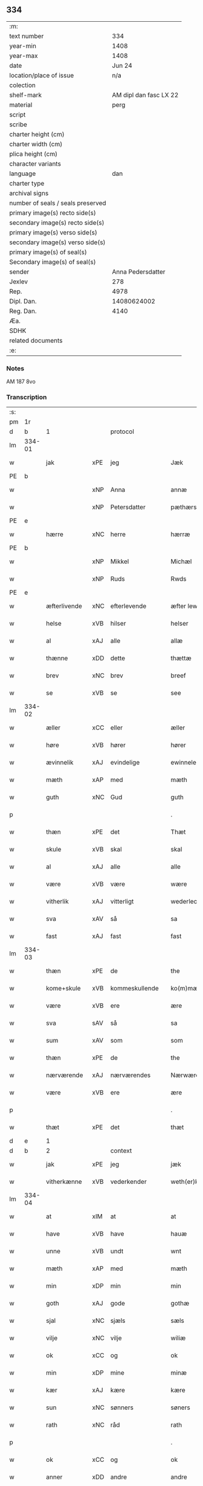 ** 334

| :m:                               |                        |
| text number                       |                    334 |
| year-min                          |                   1408 |
| year-max                          |                   1408 |
| date                              |                 Jun 24 |
| location/place of issue           |                    n/a |
| colection                         |                        |
| shelf-mark                        | AM dipl dan fasc LX 22 |
| material                          |                   perg |
| script                            |                        |
| scribe                            |                        |
| charter height (cm)               |                        |
| charter width (cm)                |                        |
| plica height (cm)                 |                        |
| character variants                |                        |
| language                          |                    dan |
| charter type                      |                        |
| archival signs                    |                        |
| number of seals / seals preserved |                        |
| primary image(s) recto side(s)    |                        |
| secondary image(s) recto side(s)  |                        |
| primary image(s) verso side(s)    |                        |
| secondary image(s) verso side(s)  |                        |
| primary image(s) of seal(s)       |                        |
| Secondary image(s) of seal(s)     |                        |
| sender                            |      Anna Pedersdatter |
| Jexlev                            |                    278 |
| Rep.                              |                   4978 |
| Dipl. Dan.                        |            14080624002 |
| Reg. Dan.                         |                   4140 |
| Æa.                               |                        |
| SDHK                              |                        |
| related documents                 |                        |
| :e:                               |                        |

*** Notes
AM 187 8vo

*** Transcription
| :s: |        |              |     |                |   |                  |               |   |   |   |   |     |   |   |    |        |
| pm  |     1r |              |     |                |   |                  |               |   |   |   |   |     |   |   |    |        |
| d   | b      | 1            |     | protocol       |   |                  |               |   |   |   |   |     |   |   |   |               |
| lm  | 334-01 |              |     |                |   |                  |               |   |   |   |   |     |   |   |    |        |
| w   |        | jak          | xPE | jeg            |   | Jæk              | Jæk           |   |   |   |   | dan |   |   |    | 334-01 |
| PE  |      b |              |     |                |   |                  |               |   |   |   |   |     |   |   |    |        |
| w   |        |              | xNP | Anna           |   | annæ             | annæ          |   |   |   |   | dan |   |   |    | 334-01 |
| w   |        |              | xNP | Petersdatter   |   | pæthærs doter    | pæthær doter |   |   |   |   | dan |   |   |    | 334-01 |
| PE  |      e |              |     |                |   |                  |               |   |   |   |   |     |   |   |    |        |
| w   |        | hærre        | xNC | herre          |   | hærræ            | hærræ         |   |   |   |   | dan |   |   |    | 334-01 |
| PE  |      b |              |     |                |   |                  |               |   |   |   |   |     |   |   |    |        |
| w   |        |              | xNP | Mikkel         |   | Michæl           | Mıchæl        |   |   |   |   | dan |   |   |    | 334-01 |
| w   |        |              | xNP | Ruds           |   | Rwds             | Rwd          |   |   |   |   | dan |   |   |    | 334-01 |
| PE  |      e |              |     |                |   |                  |               |   |   |   |   |     |   |   |    |        |
| w   |        | æfterlivende | xNC | efterlevende   |   | æfter lewend(e)  | æfter lewen  |   |   |   |   | dan |   |   |    | 334-01 |
| w   |        | helse        | xVB | hilser         |   | helser           | helſer        |   |   |   |   | dan |   |   |    | 334-01 |
| w   |        | al           | xAJ | alle           |   | allæ             | allæ          |   |   |   |   | dan |   |   |    | 334-01 |
| w   |        | thænne       | xDD | dette          |   | thættæ           | thættæ        |   |   |   |   | dan |   |   |    | 334-01 |
| w   |        | brev         | xNC | brev           |   | breef            | bꝛeef         |   |   |   |   | dan |   |   |    | 334-01 |
| w   |        | se           | xVB | se             |   | see              | ſee           |   |   |   |   | dan |   |   |    | 334-01 |
| lm  | 334-02 |              |     |                |   |                  |               |   |   |   |   |     |   |   |    |        |
| w   |        | æller        | xCC | eller          |   | æller            | æller         |   |   |   |   | dan |   |   |    | 334-02 |
| w   |        | høre         | xVB | hører          |   | hører            | hører         |   |   |   |   | dan |   |   |    | 334-02 |
| w   |        | ævinnelik    | xAJ | evindelige     |   | ewinnelekæ       | ewínnelekæ    |   |   |   |   | dan |   |   |    | 334-02 |
| w   |        | mæth         | xAP | med            |   | mæth             | mæth          |   |   |   |   | dan |   |   |    | 334-02 |
| w   |        | guth         | xNC | Gud            |   | guth             | guth          |   |   |   |   | dan |   |   |    | 334-02 |
| p   |        |              |     |                |   | .                | .             |   |   |   |   | dan |   |   |    | 334-02 |
| w   |        | thæn         | xPE | det            |   | Thæt             | Thæt          |   |   |   |   | dan |   |   |    | 334-02 |
| w   |        | skule        | xVB | skal           |   | skal             | ſkal          |   |   |   |   | dan |   |   |    | 334-02 |
| w   |        | al           | xAJ | alle           |   | alle             | alle          |   |   |   |   | dan |   |   |    | 334-02 |
| w   |        | være         | xVB | være           |   | wære             | wære          |   |   |   |   | dan |   |   |    | 334-02 |
| w   |        | vitherlik    | xAJ | vitterligt     |   | wederlecht       | wederlecht    |   |   |   |   | dan |   |   |    | 334-02 |
| w   |        | sva          | xAV | så             |   | sa               | ſa            |   |   |   |   | dan |   |   |    | 334-02 |
| w   |        | fast         | xAJ | fast           |   | fast             | faſt          |   |   |   |   | dan |   |   |    | 334-02 |
| lm  | 334-03 |              |     |                |   |                  |               |   |   |   |   |     |   |   |    |        |
| w   |        | thæn         | xPE | de             |   | the              | the           |   |   |   |   | dan |   |   |    | 334-03 |
| w   |        | kome+skule   | xVB | kommeskullende |   | ko(m)mæskulendæ  | ko̅mæſkulendæ  |   |   |   |   | dan |   |   |    | 334-03 |
| w   |        | være         | xVB | ere            |   | ære              | ære           |   |   |   |   | dan |   |   |    | 334-03 |
| w   |        | sva          | sAV | så             |   | sa               | ſa            |   |   |   |   | dan |   |   |    | 334-03 |
| w   |        | sum          | xAV | som            |   | som              | ſo           |   |   |   |   | dan |   |   |    | 334-03 |
| w   |        | thæn         | xPE | de             |   | the              | the           |   |   |   |   | dan |   |   |    | 334-03 |
| w   |        | nærværende   | xAJ | nærværendes    |   | Nærwærendæs      | Nærwærendæ   |   |   |   |   | dan |   |   |    | 334-03 |
| w   |        | være         | xVB | ere            |   | ære              | ære           |   |   |   |   | dan |   |   |    | 334-03 |
| p   |        |              |     |                |   | .                | .             |   |   |   |   | dan |   |   |    | 334-03 |
| w   |        | thæt         | xPE | det            |   | thæt             | thæt          |   |   |   |   | dan |   |   |    | 334-03 |
| d   | e      | 1            |     |                |   |                  |               |   |   |   |   |     |   |   |   |               |
| d   | b      | 2            |     | context        |   |                  |               |   |   |   |   |     |   |   |   |               |
| w   |        | jak          | xPE | jeg            |   | jæk              | ȷæk           |   |   |   |   | dan |   |   |    | 334-03 |
| w   |        | vitherkænne  | xVB | vederkender    |   | weth(er)kæ(n)ner | wethkæ̅ner    |   |   |   |   | dan |   |   |    | 334-03 |
| lm  | 334-04 |              |     |                |   |                  |               |   |   |   |   |     |   |   |    |        |
| w   |        | at           | xIM | at             |   | at               | at            |   |   |   |   | dan |   |   |    | 334-04 |
| w   |        | have         | xVB | have           |   | hauæ             | hauæ          |   |   |   |   | dan |   |   |    | 334-04 |
| w   |        | unne         | xVB | undt           |   | wnt              | wnt           |   |   |   |   | dan |   |   |    | 334-04 |
| w   |        | mæth         | xAP | med            |   | mæth             | mæth          |   |   |   |   | dan |   |   |    | 334-04 |
| w   |        | min          | xDP | min            |   | min              | mí           |   |   |   |   | dan |   |   |    | 334-04 |
| w   |        | goth         | xAJ | gode           |   | gothæ            | gothæ         |   |   |   |   | dan |   |   |    | 334-04 |
| w   |        | sjal         | xNC | sjæls          |   | sæls             | ſæl          |   |   |   |   | dan |   |   |    | 334-04 |
| w   |        | vilje        | xNC | vilje          |   | wiliæ            | wılıæ         |   |   |   |   | dan |   |   |    | 334-04 |
| w   |        | ok           | xCC | og             |   | ok               | ok            |   |   |   |   | dan |   |   |    | 334-04 |
| w   |        | min          | xDP | mine           |   | minæ             | mínæ          |   |   |   |   | dan |   |   |    | 334-04 |
| w   |        | kær          | xAJ | kære           |   | kære             | kære          |   |   |   |   | dan |   |   |    | 334-04 |
| w   |        | sun          | xNC | sønners        |   | søners           | ſøner        |   |   |   |   | dan |   |   |    | 334-04 |
| w   |        | rath         | xNC | råd            |   | rath             | rath          |   |   |   |   | dan |   |   |    | 334-04 |
| p   |        |              |     |                |   | .                | .             |   |   |   |   | dan |   |   |    | 334-04 |
| w   |        | ok           | xCC | og             |   | ok               | ok            |   |   |   |   | dan |   |   |    | 334-04 |
| w   |        | anner        | xDD | andre          |   | andre            | andre         |   |   |   |   | dan |   |   |    | 334-04 |
| lm  | 334-05 |              |     |                |   |                  |               |   |   |   |   |     |   |   |    |        |
| w   |        | min          | xDP | mine           |   | minæ             | mínæ          |   |   |   |   | dan |   |   |    | 334-05 |
| w   |        | vin          | xNC | venne          |   | wenæ             | wenæ          |   |   |   |   | dan |   |   |    | 334-05 |
| w   |        | min          | xDP | min            |   | Mijn             | Mijn          |   |   |   |   | dan |   |   |    | 334-05 |
| w   |        | kær          | xAJ | kære           |   | kære             | kære          |   |   |   |   | dan |   |   |    | 334-05 |
| w   |        | dotter       | xNC | datter         |   | doter            | doter         |   |   |   |   | dan |   |   |    | 334-05 |
| w   |        | jungfrue     | xNC | jomfru         |   | jumfruæ          | ȷumfruæ       |   |   |   |   | dan |   |   |    | 334-05 |
| PE  |      b |              |     |                |   |                  |               |   |   |   |   |     |   |   |    |        |
| w   |        |              | xNP | Margrethe      |   | margretæ         | margretæ      |   |   |   |   | dan |   |   |    | 334-05 |
| PE  |      e |              |     |                |   |                  |               |   |   |   |   |     |   |   |    |        |
| w   |        | syster       | xNC | søster         |   | søster           | ſøſter        |   |   |   |   | dan |   |   |    | 334-05 |
| p   |        |              |     |                |   | .                | .             |   |   |   |   | dan |   |   |    | 334-05 |
| w   |        | i            | xAP | i              |   | j                | j             |   |   |   |   | dan |   |   |    | 334-05 |
| p   |        |              |     |                |   | .                | .             |   |   |   |   | dan |   |   |    | 334-05 |
| w   |        | sankte       | xAJ | sankt          |   | s(an)c(t)æ       | ſ̅cæ           |   |   |   |   | dan |   |   |    | 334-05 |
| w   |        |              | xNP | Clara          |   | claræ            | claræ         |   |   |   |   | dan |   |   |    | 334-05 |
| w   |        | kloster      | xNC | Kloster        |   | kloster          | kloſter       |   |   |   |   | dan |   |   |    | 334-05 |
| w   |        |              |     |                |   |                  |               |   |   |   |   | dan |   |   |    | 334-05 |
| lm  | 334-06 |              |     |                |   |                  |               |   |   |   |   |     |   |   |    |        |
| p   |        |              |     |                |   | .                | .             |   |   |   |   | dan |   |   |    | 334-06 |
| w   |        | i            | xAP | i              |   | j                |              |   |   |   |   | dan |   |   |    | 334-06 |
| p   |        |              |     |                |   | .                | .             |   |   |   |   | dan |   |   |    | 334-06 |
| w   |        |              | xNP | Roskilde       |   | rosk(ilde)       | roſkꝭ         |   |   |   |   | dan |   |   |    | 334-06 |
| p   |        |              |     |                |   | .                | .             |   |   |   |   | dan |   |   |    | 334-06 |
| w   |        | tve          | xNA | to             |   | too              | too           |   |   |   |   | dan |   |   |    | 334-06 |
| w   |        | garth        | xNC | gårde          |   | garthæ           | garthæ        |   |   |   |   | dan |   |   |    | 334-06 |
| p   |        |              |     |                |   | .                | .             |   |   |   |   | dan |   |   |    | 334-06 |
| w   |        | en           | xNA | en             |   | en               | e            |   |   |   |   | dan |   |   |    | 334-06 |
| p   |        |              |     |                |   | .                | .             |   |   |   |   | dan |   |   |    | 334-06 |
| w   |        | i            | xAP | i              |   | j                | ȷ             |   |   |   |   | dan |   |   |    | 334-06 |
| p   |        |              |     |                |   | .                | .             |   |   |   |   | dan |   |   |    | 334-06 |
| w   |        |              | xNP | Hastrup        |   | hasthorp         | haſthoꝛp      |   |   |   |   | dan |   |   |    | 334-06 |
| p   |        |              |     |                |   | .                | .             |   |   |   |   | dan |   |   |    | 334-06 |
| w   |        | hvilik       | xPI | hvilken        |   | hwilkæn          | hwılkæ       |   |   |   |   | dan |   |   |    | 334-06 |
| w   |        | upa          | xAV | på             |   | pa               | pa            |   |   |   |   | dan |   |   |    | 334-06 |
| w   |        | bo           | xVB | bor            |   | boor             | booꝛ          |   |   |   |   | dan |   |   |    | 334-06 |
| PE  |      b |              |     |                |   |                  |               |   |   |   |   |     |   |   |    |        |
| w   |        |              | xNP | Peder          |   | Pæthær           | Pæthær        |   |   |   |   | dan |   |   | =  | 334-06 |
| w   |        |              | xNP | Madsen         |   | mattess(øn)      | matteſ       |   |   |   |   | dan |   |   | == | 334-06 |
| PE  |      e |              |     |                |   |                  |               |   |   |   |   |     |   |   |    |        |
| w   |        | ok           | xCC | ok             |   | ok               | ok            |   |   |   |   | dan |   |   |    | 334-06 |
| w   |        | give         | xVB | giver          |   | giuer            | giuer         |   |   |   |   | dan |   |   |    | 334-06 |
| lm  | 334-07 |              |     |                |   |                  |               |   |   |   |   |     |   |   |    |        |
| w   |        | hvær         | xDD | hvert          |   | hwært            | hwært         |   |   |   |   | dan |   |   |    | 334-07 |
| w   |        | ar           | xNC | år             |   | aar              | aar           |   |   |   |   | dan |   |   |    | 334-07 |
| w   |        | sæks         | xNA | seks           |   | siæx             | sıæx          |   |   |   |   | dan |   |   |    | 334-07 |
| w   |        | skilling     | xNC | skilling       |   | skiling          | ſkıling       |   |   |   |   | dan |   |   |    | 334-07 |
| w   |        | grot         | xNC | grot           |   | grat             | grat          |   |   |   |   | dan |   |   |    | 334-07 |
| p   |        |              |     |                |   | .                | .             |   |   |   |   | dan |   |   |    | 334-07 |
| w   |        | en           | xNA | en             |   | een              | ee           |   |   |   |   | dan |   |   |    | 334-07 |
| p   |        |              |     |                |   | .                | .             |   |   |   |   | dan |   |   |    | 334-07 |
| w   |        | i            | xAP | i              |   | j                | ȷ             |   |   |   |   | dan |   |   |    | 334-07 |
| p   |        |              |     |                |   | .                | .             |   |   |   |   | dan |   |   |    | 334-07 |
| w   |        |              | xNP | Svansbjerg     |   | swansbiærgh      | ſwansbıærgh   |   |   |   |   | dan |   |   |    | 334-07 |
| w   |        | hvilik       | xPI | hvilken        |   | hwilkæn          | hwılkæ       |   |   |   |   | dan |   |   |    | 334-07 |
| w   |        | upa          | xAV | på             |   | pa               | pa            |   |   |   |   | dan |   |   |    | 334-07 |
| w   |        | bo           | xVB | bor            |   | boor             | booꝛ          |   |   |   |   | dan |   |   |    | 334-07 |
| PE  |      b |              |     |                |   |                  |               |   |   |   |   |     |   |   |    |        |
| w   |        |              | xNP | Lasse          |   | lassæ            | laſſæ         |   |   |   |   | dan |   |   |    | 334-07 |
| w   |        |              | xNP | Brun           |   | brun             | bꝛu          |   |   |   |   | dan |   |   |    | 334-07 |
| PE  |      e |              |     |                |   |                  |               |   |   |   |   |     |   |   |    |        |
| p   |        |              |     |                |   | .                | .             |   |   |   |   | dan |   |   |    | 334-07 |
| w   |        | ok           | xCC | og             |   | ok               | ok            |   |   |   |   | dan |   |   |    | 334-07 |
| lm  | 334-08 |              |     |                |   |                  |               |   |   |   |   |     |   |   |    |        |
| w   |        | give         | xVB | giver          |   | giuer            | giuer         |   |   |   |   | dan |   |   |    | 334-08 |
| w   |        | hvær         | xDD | hvert          |   | hwært            | hwært         |   |   |   |   | dan |   |   |    | 334-08 |
| w   |        | ar           | xNC | år             |   | aar              | aar           |   |   |   |   | dan |   |   |    | 334-08 |
| w   |        | thri         | xNA | tre            |   | thre             | thꝛe          |   |   |   |   | dan |   |   |    | 334-08 |
| w   |        | skilling     | xNC | skilling       |   | skiling          | skıling       |   |   |   |   | dan |   |   |    | 334-08 |
| w   |        | grot         | xNC | grot           |   | grat             | grat          |   |   |   |   | dan |   |   |    | 334-08 |
| p   |        |              |     |                |   | .                | .             |   |   |   |   | dan |   |   |    | 334-08 |
| w   |        | bathe        | xPI | både           |   | bathæ            | bathæ         |   |   |   |   | dan |   |   |    | 334-08 |
| w   |        | ligje        | xVB | liggende       |   | liggende         | lıggende      |   |   |   |   | dan |   |   |    | 334-08 |
| p   |        |              |     |                |   | .                | .             |   |   |   |   | dan |   |   |    | 334-08 |
| w   |        | i            | xAP | i              |   | j                | j             |   |   |   |   | dan |   |   |    | 334-08 |
| p   |        |              |     |                |   | .                | .             |   |   |   |   | dan |   |   |    | 334-08 |
| w   |        |              | xNP | Herfølge       |   | hærfyhlæ         | hærfẏhlæ      |   |   |   |   | dan |   |   |    | 334-08 |
| w   |        | sokn         | xNC | sogn           |   | sagn             | sag          |   |   |   |   | dan |   |   |    | 334-08 |
| p   |        |              |     |                |   | .                | .             |   |   |   |   | dan |   |   |    | 334-08 |
| w   |        | i            | xAP | i              |   | j                | ȷ             |   |   |   |   | dan |   |   |    | 334-08 |
| p   |        |              |     |                |   | .                | .             |   |   |   |   | dan |   |   |    | 334-08 |
| w   |        |              | xNP | Bjæverskovs    |   | bawærskows       | bawærſkow    |   |   |   |   | dan |   |   |    | 334-08 |
| lm  | 334-09 |              |     |                |   |                  |               |   |   |   |   |     |   |   |    |        |
| w   |        | hæreth       | xNC | herred         |   | hæreth           | hæreth        |   |   |   |   | dan |   |   |    | 334-09 |
| p   |        |              |     |                |   | .                | .             |   |   |   |   | dan |   |   |    | 334-09 |
| w   |        | til          | xAP | til            |   | tel              | tel           |   |   |   |   | dan |   |   |    | 334-09 |
| w   |        | sin          | xDP | sine           |   | sinæ             | ſinæ          |   |   |   |   | dan |   |   |    | 334-09 |
| w   |        | nythje       | xNC | nyde           |   | nythiæ           | nẏthıæ        |   |   |   |   | dan |   |   |    | 334-09 |
| w   |        | at           | xIM | at             |   | at               | at            |   |   |   |   | dan |   |   |    | 334-09 |
| w   |        | have         | xVB | have           |   | haue             | haue          |   |   |   |   | dan |   |   |    | 334-09 |
| p   |        |              |     |                |   | .                | .             |   |   |   |   | dan |   |   |    | 334-09 |
| w   |        | mæth         | xAP | med            |   | Mæth             | Mæth          |   |   |   |   | dan |   |   |    | 334-09 |
| w   |        | svadan       | xAJ | sådant         |   | sa dant          | ſa dant       |   |   |   |   | dan |   |   |    | 334-09 |
| w   |        | skjal        | xNC | skel           |   | skiæl            | ſkıæl         |   |   |   |   | dan |   |   |    | 334-09 |
| w   |        | at           | xCS | at             |   | at               | at            |   |   |   |   | dan |   |   |    | 334-09 |
| w   |        | nar          | xCS | når            |   | nar              | nar           |   |   |   |   | dan |   |   |    | 334-09 |
| w   |        | hun          | xPE | hun            |   | hun              | hu           |   |   |   |   | dan |   |   |    | 334-09 |
| w   |        | af           | xAV | af             |   | aff              | aff           |   |   |   |   | dan |   |   |    | 334-09 |
| w   |        | ga           | xVB | går            |   | gaar             | gaar          |   |   |   |   | dan |   |   |    | 334-09 |
| w   |        | tha          | xAV | da             |   | tha              | tha           |   |   |   |   | dan |   |   |    | 334-09 |
| w   |        | skule        | xVB | skal           |   | skal             | ſkal          |   |   |   |   | dan |   |   |    | 334-09 |
| w   |        | thæn         | xAT | det            |   | th(et)           | thꝫ           |   |   |   |   | dan |   |   |    | 334-09 |
| w   |        |              |     |                |   |                  |               |   |   |   |   | dan |   |   |    | 334-09 |
| lm  | 334-10 |              |     |                |   |                  |               |   |   |   |   |     |   |   |    |        |
| w   |        | forsæghje    | xVB | forsagte       |   | for sauthæ       | foꝛ ſauthæ    |   |   |   |   | dan |   |   |    | 334-10 |
| w   |        | goths        | xNC | gods           |   | gos              | go           |   |   |   |   | dan |   |   |    | 334-10 |
| w   |        | uhindreth    | xAJ | uhindret       |   | v hindret        | v hindret     |   |   |   |   | dan |   |   |    | 334-10 |
| w   |        | kome         | xVB | komme          |   | kommæ            | kommæ         |   |   |   |   | dan |   |   |    | 334-10 |
| w   |        | til          | xAP | til            |   | tel              | tel           |   |   |   |   | dan |   |   |    | 334-10 |
| w   |        | hun          | xPE | hende          |   | hænnæ            | hænnæ         |   |   |   |   | dan |   |   |    | 334-10 |
| w   |        | brother      | xNC | brødres        |   | brøthres         | bꝛøthꝛe      |   |   |   |   | dan |   |   |    | 334-10 |
| w   |        | nythje       | xNC | nyde           |   | nythiæ           | nẏthıæ        |   |   |   |   | dan |   |   |    | 334-10 |
| p   |        |              |     |                |   | .                | .             |   |   |   |   | dan |   |   |    | 334-10 |
| w   |        | i            | xAV | i              |   | j                | ȷ             |   |   |   |   | dan |   |   |    | 334-10 |
| p   |        |              |     |                |   | .                | .             |   |   |   |   | dan |   |   |    | 334-10 |
| w   |        | gen          | xAV | gen            |   | geen             | gee          |   |   |   |   | dan |   |   |    | 334-10 |
| p   |        |              |     |                |   | .                | .             |   |   |   |   | dan |   |   |    | 334-10 |
| w   |        | være         | xVB | er             |   | ær               | ær            |   |   |   |   | dan |   |   |    | 334-10 |
| w   |        | thæn         | xPE | det            |   | th(et)           | thꝫ           |   |   |   |   | dan |   |   |    | 334-10 |
| lm  | 334-11 |              |     |                |   |                  |               |   |   |   |   |     |   |   |    |        |
| w   |        | ok           | xAV | og             |   | ok               | ok            |   |   |   |   | dan |   |   |    | 334-11 |
| w   |        | sva          | xAV | så             |   | saa              | ſaa           |   |   |   |   | dan |   |   |    | 334-11 |
| w   |        | thæn         | xPE | det            |   | th(et)           | thꝫ           |   |   |   |   | dan |   |   |    | 334-11 |
| w   |        | guth         | xNC | gud            |   | guth             | guth          |   |   |   |   | dan |   |   |    | 334-11 |
| w   |        | forbjuthe    | xVB | forbyde        |   | forbiuthæ        | foꝛbiuthæ     |   |   |   |   | dan |   |   |    | 334-11 |
| w   |        | at           | xCS | at             |   | at               | at            |   |   |   |   | dan |   |   |    | 334-11 |
| w   |        | ænge         | xPI | ingen          |   | ængen            | ængen         |   |   |   |   | dan |   |   |    | 334-11 |
| w   |        | være         | xVB | er             |   | ær               | ær            |   |   |   |   | dan |   |   |    | 334-11 |
| w   |        | til          | xAV | til            |   | tel              | tel           |   |   |   |   | dan |   |   |    | 334-11 |
| w   |        | af           | xAP | af             |   | aff              | aff           |   |   |   |   | dan |   |   |    | 334-11 |
| w   |        | thænne       | xDD | disse          |   | thesse           | theſſe        |   |   |   |   | dan |   |   |    | 334-11 |
| w   |        | forsæghje    | xVB | forsagte       |   | forsauthæ        | foꝛſauthæ     |   |   |   |   | dan |   |   |    | 334-11 |
| w   |        | brother      | xNC | brødre         |   | brøthræ          | bꝛøthræ       |   |   |   |   | dan |   |   |    | 334-11 |
| p   |        |              |     |                |   | .                | .             |   |   |   |   | dan |   |   |    | 334-11 |
| w   |        | tha          | xAV | da             |   | tha              | tha           |   |   |   |   | dan |   |   |    | 334-11 |
| w   |        | skule        | xVB | skal           |   | skal             | ſkal          |   |   |   |   | dan |   |   |    | 334-11 |
| lm  | 334-12 |              |     |                |   |                  |               |   |   |   |   |     |   |   |    |        |
| w   |        | thæn         | xAT | det            |   | th(et)           | thꝫ           |   |   |   |   | dan |   |   |    | 334-12 |
| w   |        | forsæghje    | xVB | forsagte       |   | for sauthæ       | foꝛ ſauthæ    |   |   |   |   | dan |   |   |    | 334-12 |
| w   |        | goths        | xNC | gods           |   | gos              | go           |   |   |   |   | dan |   |   |    | 334-12 |
| w   |        | ligje        | xVB | ligge          |   | ligge            | lıgge         |   |   |   |   | dan |   |   |    | 334-12 |
| w   |        | til          | xAP | til            |   | tel              | tel           |   |   |   |   | dan |   |   |    | 334-12 |
| w   |        | thæn         | xAT | det            |   | th(et)           | thꝫ           |   |   |   |   | dan |   |   |    | 334-12 |
| w   |        | forsæghje    | xVB | forsagte       |   | forsauthæ        | foꝛſauthæ     |   |   |   |   | dan |   |   |    | 334-12 |
| w   |        | kloster      | xNC | kloster        |   | closter          | cloſter       |   |   |   |   | dan |   |   |    | 334-12 |
| w   |        | ævinnelik    | xAJ | evindelige     |   | ewinnelekæ       | ewinnelekæ    |   |   |   |   | dan |   |   |    | 334-12 |
| w   |        | uten         | xAP | uden           |   | vden             | vden          |   |   |   |   | dan |   |   |    | 334-12 |
| w   |        | noker        | xDD | nogen          |   | nagær            | nagær         |   |   |   |   | dan |   |   |    | 334-12 |
| lm  | 334-13 |              |     |                |   |                  |               |   |   |   |   |     |   |   |    |        |
| w   |        | man          | xNC | mands          |   | manz             | manz          |   |   |   |   | dan |   |   |    | 334-13 |
| w   |        | gensæghjelse | xNC | gensigelse     |   | geen sighælsæ    | gee ſıghælſæ |   |   |   |   | dan |   |   |    | 334-13 |
| p   |        |              |     |                |   | .                | .             |   |   |   |   | dan |   |   |    | 334-13 |
| d   | e      | 2            |     |                |   |                  |               |   |   |   |   |     |   |   |   |               |
| d   | b      | 3            |     | eschatocol     |   |                  |               |   |   |   |   |     |   |   |   |               |
| w   |        |              | lat |                |   | Jn               | Jn            |   |   |   |   | lat |   |   |    | 334-13 |
| w   |        |              | lat |                |   | cuius            | cuiu         |   |   |   |   | lat |   |   |    | 334-13 |
| w   |        |              | lat |                |   | rei              | reı           |   |   |   |   | lat |   |   |    | 334-13 |
| w   |        |              | lat |                |   | testimonium      | teſtimoniu   |   |   |   |   | lat |   |   |    | 334-13 |
| w   |        |              | lat |                |   | sigillum         | ſıgıllu      |   |   |   |   | lat |   |   |    | 334-13 |
| w   |        |              | lat |                |   | meum             | meu          |   |   |   |   | lat |   |   |    | 334-13 |
| w   |        |              | lat |                |   | vna              | vna           |   |   |   |   | lat |   |   | =  | 334-13 |
| w   |        |              | lat |                |   | cum              | cu           |   |   |   |   | lat |   |   | == | 334-13 |
| w   |        |              |     |                |   |                  |               |   |   |   |   | lat |   |   |    | 334-13 |
| lm  | 334-14 |              |     |                |   |                  |               |   |   |   |   |     |   |   |    |        |
| w   |        |              | lat |                |   | sigillis         | ſıgılli      |   |   |   |   | lat |   |   |    | 334-14 |
| w   |        |              | lat |                |   | d(omi)nor(um)    | dn̅oꝝ          |   |   |   |   | lat |   |   |    | 334-14 |
| w   |        |              | lat |                |   | nobilium         | nobıliu      |   |   |   |   | lat |   |   |    | 334-14 |
| w   |        |              | lat |                |   | meor(um) q(ue)   | meoꝝ qꝫ       |   |   |   |   | lat |   |   |    | 334-14 |
| w   |        |              | lat |                |   | filior(um)       | fılıoꝝ        |   |   |   |   | lat |   |   |    | 334-14 |
| w   |        |              | lat |                |   | videlicet        | vıdelıcet     |   |   |   |   | lat |   |   |    | 334-14 |
| p   |        |              |     |                |   | .                | .             |   |   |   |   | lat |   |   |    | 334-14 |
| w   |        |              | lat |                |   | d(omi)ni         | dn̅ı           |   |   |   |   | lat |   |   |    | 334-14 |
| PE  |      b |              |     |                |   |                  |               |   |   |   |   |     |   |   |    |        |
| w   |        |              | lat |                |   | jacobi           | ȷacobı        |   |   |   |   | lat |   |   |    | 334-14 |
| w   |        |              | lat |                |   | lungæ            | lungæ         |   |   |   |   | dan |   |   |    | 334-14 |
| PE  |      e |              |     |                |   |                  |               |   |   |   |   |     |   |   |    |        |
| w   |        |              | lat |                |   | milit(is)        | mılıtꝭ        |   |   |   |   | lat |   |   |    | 334-14 |
| w   |        |              | lat |                |   | (et)             |              |   |   |   |   | lat |   |   |    | 334-14 |
| w   |        |              |     |                |   |                  |               |   |   |   |   | lat |   |   |    | 334-14 |
| lm  | 334-15 |              |     |                |   |                  |               |   |   |   |   |     |   |   |    |        |
| w   |        |              | lat |                |   | d(omi)ni         | dn̅ı           |   |   |   |   | lat |   |   |    | 334-15 |
| PE  |      b |              |     |                |   |                  |               |   |   |   |   |     |   |   |    |        |
| w   |        |              | lat |                |   | yryæn            | ẏrẏæ         |   |   |   |   | dan |   |   |    | 334-15 |
| w   |        |              | lat |                |   | Rwth             | Rwth          |   |   |   |   | dan |   |   |    | 334-15 |
| PE  |      e |              |     |                |   |                  |               |   |   |   |   |     |   |   |    |        |
| w   |        |              | lat |                |   | milit(is)        | mılıtꝭ        |   |   |   |   | lat |   |   |    | 334-15 |
| w   |        |              | lat |                |   | p(rese)ntib(us)  | pn̅tıbꝫ        |   |   |   |   | lat |   |   |    | 334-15 |
| w   |        |              | lat |                |   | est              | eſt           |   |   |   |   | lat |   |   |    | 334-15 |
| w   |        |              | lat |                |   | appensum         | aenſu       |   |   |   |   | lat |   |   |    | 334-15 |
| w   |        |              | lat |                |   | Datum            | Datu         |   |   |   |   | lat |   |   |    | 334-15 |
| w   |        |              | lat |                |   | anno             | anno          |   |   |   |   | lat |   |   |    | 334-15 |
| w   |        |              | lat |                |   | d(omi)ni         | dn̅ı           |   |   |   |   | lat |   |   |    | 334-15 |
| n   |        |              | lat |                |   | .m°.             | .°.          |   |   |   |   | lat |   |   |    | 334-15 |
| n   |        |              | lat |                |   | cd               | cd            |   |   |   |   | lat |   |   |    | 334-15 |
| n   |        |              | lat |                |   | viijo°.          | viıȷ°.        |   |   |   |   | lat |   |   |    | 334-15 |
| w   |        |              |     |                |   |                  |               |   |   |   |   | lat |   |   |    | 334-15 |
| lm  | 334-16 |              |     |                |   |                  |               |   |   |   |   |     |   |   |    |        |
| w   |        |              | lat |                |   | Jn               | Jn            |   |   |   |   | lat |   |   |    | 334-16 |
| w   |        |              | lat |                |   | natiuitate       | natiuitate    |   |   |   |   | lat |   |   |    | 334-16 |
| w   |        |              | lat |                |   | s(an)c(t)i       | ſc̅ı           |   |   |   |   | lat |   |   |    | 334-16 |
| w   |        |              | lat |                |   | Johannis         | Johanni      |   |   |   |   | lat |   |   |    | 334-16 |
| w   |        |              | lat |                |   | baptiste         | baptıſte      |   |   |   |   | lat |   |   |    | 334-16 |
| d   | e      | 3            |     |                |   |                  |               |   |   |   |   |     |   |   |   |               |
| :e: |        |              |     |                |   |                  |               |   |   |   |   |     |   |   |    |        |